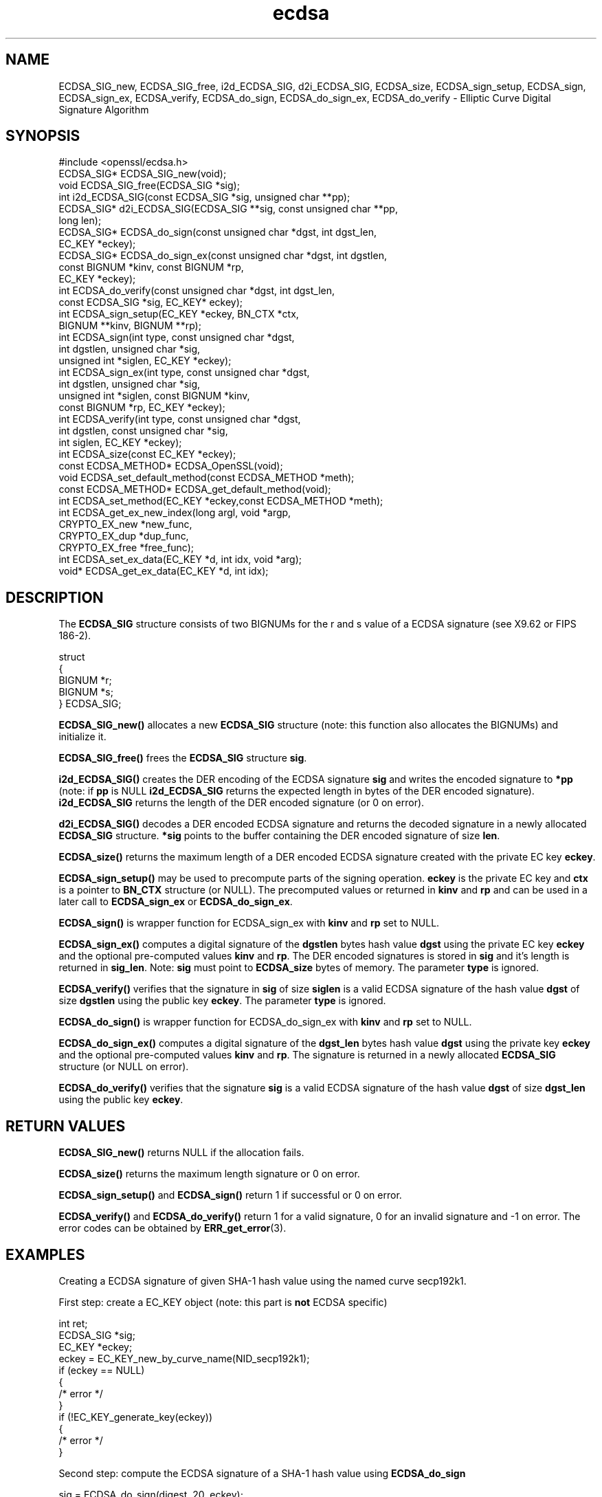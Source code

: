 .\" -*- mode: troff; coding: utf-8 -*-
.\" Automatically generated by Pod::Man 5.0102 (Pod::Simple 3.45)
.\"
.\" Standard preamble:
.\" ========================================================================
.de Sp \" Vertical space (when we can't use .PP)
.if t .sp .5v
.if n .sp
..
.de Vb \" Begin verbatim text
.ft CW
.nf
.ne \\$1
..
.de Ve \" End verbatim text
.ft R
.fi
..
.\" \*(C` and \*(C' are quotes in nroff, nothing in troff, for use with C<>.
.ie n \{\
.    ds C` ""
.    ds C' ""
'br\}
.el\{\
.    ds C`
.    ds C'
'br\}
.\"
.\" Escape single quotes in literal strings from groff's Unicode transform.
.ie \n(.g .ds Aq \(aq
.el       .ds Aq '
.\"
.\" If the F register is >0, we'll generate index entries on stderr for
.\" titles (.TH), headers (.SH), subsections (.SS), items (.Ip), and index
.\" entries marked with X<> in POD.  Of course, you'll have to process the
.\" output yourself in some meaningful fashion.
.\"
.\" Avoid warning from groff about undefined register 'F'.
.de IX
..
.nr rF 0
.if \n(.g .if rF .nr rF 1
.if (\n(rF:(\n(.g==0)) \{\
.    if \nF \{\
.        de IX
.        tm Index:\\$1\t\\n%\t"\\$2"
..
.        if !\nF==2 \{\
.            nr % 0
.            nr F 2
.        \}
.    \}
.\}
.rr rF
.\" ========================================================================
.\"
.IX Title "ecdsa 3"
.TH ecdsa 3 2019-12-20 1.0.2u OpenSSL
.\" For nroff, turn off justification.  Always turn off hyphenation; it makes
.\" way too many mistakes in technical documents.
.if n .ad l
.nh
.SH NAME
ECDSA_SIG_new, ECDSA_SIG_free, i2d_ECDSA_SIG, d2i_ECDSA_SIG, ECDSA_size, ECDSA_sign_setup, ECDSA_sign, ECDSA_sign_ex, ECDSA_verify, ECDSA_do_sign, ECDSA_do_sign_ex, ECDSA_do_verify \- Elliptic Curve Digital Signature Algorithm
.SH SYNOPSIS
.IX Header "SYNOPSIS"
.Vb 1
\& #include <openssl/ecdsa.h>
\&
\& ECDSA_SIG*     ECDSA_SIG_new(void);
\& void           ECDSA_SIG_free(ECDSA_SIG *sig);
\& int            i2d_ECDSA_SIG(const ECDSA_SIG *sig, unsigned char **pp);
\& ECDSA_SIG*     d2i_ECDSA_SIG(ECDSA_SIG **sig, const unsigned char **pp, 
\&                long len);
\&
\& ECDSA_SIG*     ECDSA_do_sign(const unsigned char *dgst, int dgst_len,
\&                        EC_KEY *eckey);
\& ECDSA_SIG*     ECDSA_do_sign_ex(const unsigned char *dgst, int dgstlen, 
\&                        const BIGNUM *kinv, const BIGNUM *rp,
\&                        EC_KEY *eckey);
\& int            ECDSA_do_verify(const unsigned char *dgst, int dgst_len,
\&                        const ECDSA_SIG *sig, EC_KEY* eckey);
\& int            ECDSA_sign_setup(EC_KEY *eckey, BN_CTX *ctx,
\&                        BIGNUM **kinv, BIGNUM **rp);
\& int            ECDSA_sign(int type, const unsigned char *dgst,
\&                        int dgstlen, unsigned char *sig,
\&                        unsigned int *siglen, EC_KEY *eckey);
\& int            ECDSA_sign_ex(int type, const unsigned char *dgst,
\&                        int dgstlen, unsigned char *sig,
\&                        unsigned int *siglen, const BIGNUM *kinv, 
\&                        const BIGNUM *rp, EC_KEY *eckey);
\& int            ECDSA_verify(int type, const unsigned char *dgst,
\&                        int dgstlen, const unsigned char *sig,
\&                        int siglen, EC_KEY *eckey);
\& int            ECDSA_size(const EC_KEY *eckey);
\&
\& const ECDSA_METHOD*    ECDSA_OpenSSL(void);
\& void           ECDSA_set_default_method(const ECDSA_METHOD *meth);
\& const ECDSA_METHOD*    ECDSA_get_default_method(void);
\& int            ECDSA_set_method(EC_KEY *eckey,const ECDSA_METHOD *meth);
\&
\& int            ECDSA_get_ex_new_index(long argl, void *argp,
\&                        CRYPTO_EX_new *new_func,
\&                        CRYPTO_EX_dup *dup_func,
\&                        CRYPTO_EX_free *free_func);
\& int            ECDSA_set_ex_data(EC_KEY *d, int idx, void *arg);
\& void*          ECDSA_get_ex_data(EC_KEY *d, int idx);
.Ve
.SH DESCRIPTION
.IX Header "DESCRIPTION"
The \fBECDSA_SIG\fR structure consists of two BIGNUMs for the
r and s value of a ECDSA signature (see X9.62 or FIPS 186\-2).
.PP
.Vb 5
\& struct
\&        {
\&        BIGNUM *r;
\&        BIGNUM *s;
\& } ECDSA_SIG;
.Ve
.PP
\&\fBECDSA_SIG_new()\fR allocates a new \fBECDSA_SIG\fR structure (note: this
function also allocates the BIGNUMs) and initialize it.
.PP
\&\fBECDSA_SIG_free()\fR frees the \fBECDSA_SIG\fR structure \fBsig\fR.
.PP
\&\fBi2d_ECDSA_SIG()\fR creates the DER encoding of the ECDSA signature
\&\fBsig\fR and writes the encoded signature to \fB*pp\fR (note: if \fBpp\fR
is NULL \fBi2d_ECDSA_SIG\fR returns the expected length in bytes of 
the DER encoded signature). \fBi2d_ECDSA_SIG\fR returns the length
of the DER encoded signature (or 0 on error).
.PP
\&\fBd2i_ECDSA_SIG()\fR decodes a DER encoded ECDSA signature and returns
the decoded signature in a newly allocated \fBECDSA_SIG\fR structure.
\&\fB*sig\fR points to the buffer containing the DER encoded signature
of size \fBlen\fR.
.PP
\&\fBECDSA_size()\fR returns the maximum length of a DER encoded
ECDSA signature created with the private EC key \fBeckey\fR.
.PP
\&\fBECDSA_sign_setup()\fR may be used to precompute parts of the
signing operation. \fBeckey\fR is the private EC key and \fBctx\fR
is a pointer to \fBBN_CTX\fR structure (or NULL). The precomputed
values or returned in \fBkinv\fR and \fBrp\fR and can be used in a
later call to \fBECDSA_sign_ex\fR or \fBECDSA_do_sign_ex\fR.
.PP
\&\fBECDSA_sign()\fR is wrapper function for ECDSA_sign_ex with \fBkinv\fR
and \fBrp\fR set to NULL.
.PP
\&\fBECDSA_sign_ex()\fR computes a digital signature of the \fBdgstlen\fR bytes
hash value \fBdgst\fR using the private EC key \fBeckey\fR and the optional
pre-computed values \fBkinv\fR and \fBrp\fR. The DER encoded signatures is
stored in \fBsig\fR and it's length is returned in \fBsig_len\fR. Note: \fBsig\fR
must point to \fBECDSA_size\fR bytes of memory. The parameter \fBtype\fR
is ignored.
.PP
\&\fBECDSA_verify()\fR verifies that the signature in \fBsig\fR of size
\&\fBsiglen\fR is a valid ECDSA signature of the hash value
\&\fBdgst\fR of size \fBdgstlen\fR using the public key \fBeckey\fR.
The parameter \fBtype\fR is ignored.
.PP
\&\fBECDSA_do_sign()\fR is wrapper function for ECDSA_do_sign_ex with \fBkinv\fR
and \fBrp\fR set to NULL.
.PP
\&\fBECDSA_do_sign_ex()\fR computes a digital signature of the \fBdgst_len\fR
bytes hash value \fBdgst\fR using the private key \fBeckey\fR and the
optional pre-computed values \fBkinv\fR and \fBrp\fR. The signature is
returned in a newly allocated \fBECDSA_SIG\fR structure (or NULL on error).
.PP
\&\fBECDSA_do_verify()\fR verifies that the signature \fBsig\fR is a valid
ECDSA signature of the hash value \fBdgst\fR of size \fBdgst_len\fR
using the public key \fBeckey\fR.
.SH "RETURN VALUES"
.IX Header "RETURN VALUES"
\&\fBECDSA_SIG_new()\fR returns NULL if the allocation fails.
.PP
\&\fBECDSA_size()\fR returns the maximum length signature or 0 on error.
.PP
\&\fBECDSA_sign_setup()\fR and \fBECDSA_sign()\fR return 1 if successful or 0
on error.
.PP
\&\fBECDSA_verify()\fR and \fBECDSA_do_verify()\fR return 1 for a valid
signature, 0 for an invalid signature and \-1 on error.
The error codes can be obtained by \fBERR_get_error\fR\|(3).
.SH EXAMPLES
.IX Header "EXAMPLES"
Creating a ECDSA signature of given SHA\-1 hash value using the
named curve secp192k1.
.PP
First step: create a EC_KEY object (note: this part is \fBnot\fR ECDSA
specific)
.PP
.Vb 12
\& int        ret;
\& ECDSA_SIG *sig;
\& EC_KEY    *eckey;
\& eckey = EC_KEY_new_by_curve_name(NID_secp192k1);
\& if (eckey == NULL)
\&        {
\&        /* error */
\&        }
\& if (!EC_KEY_generate_key(eckey))
\&        {
\&        /* error */
\&        }
.Ve
.PP
Second step: compute the ECDSA signature of a SHA\-1 hash value 
using \fBECDSA_do_sign\fR
.PP
.Vb 5
\& sig = ECDSA_do_sign(digest, 20, eckey);
\& if (sig == NULL)
\&        {
\&        /* error */
\&        }
.Ve
.PP
or using \fBECDSA_sign\fR
.PP
.Vb 9
\& unsigned char *buffer, *pp;
\& int            buf_len;
\& buf_len = ECDSA_size(eckey);
\& buffer  = OPENSSL_malloc(buf_len);
\& pp = buffer;
\& if (!ECDSA_sign(0, dgst, dgstlen, pp, &buf_len, eckey);
\&        {
\&        /* error */
\&        }
.Ve
.PP
Third step: verify the created ECDSA signature using \fBECDSA_do_verify\fR
.PP
.Vb 1
\& ret = ECDSA_do_verify(digest, 20, sig, eckey);
.Ve
.PP
or using \fBECDSA_verify\fR
.PP
.Vb 1
\& ret = ECDSA_verify(0, digest, 20, buffer, buf_len, eckey);
.Ve
.PP
and finally evaluate the return value:
.PP
.Vb 12
\& if (ret == \-1)
\&        {
\&        /* error */
\&        }
\& else if (ret == 0)
\&        {
\&        /* incorrect signature */
\&        }
\& else   /* ret == 1 */
\&        {
\&        /* signature ok */
\&        }
.Ve
.SH "CONFORMING TO"
.IX Header "CONFORMING TO"
ANSI X9.62, US Federal Information Processing Standard FIPS 186\-2
(Digital Signature Standard, DSS)
.SH "SEE ALSO"
.IX Header "SEE ALSO"
\&\fBdsa\fR\|(3), \fBrsa\fR\|(3)
.SH HISTORY
.IX Header "HISTORY"
The ecdsa implementation was first introduced in OpenSSL 0.9.8
.SH AUTHOR
.IX Header "AUTHOR"
Nils Larsch for the OpenSSL project (http://www.openssl.org).
